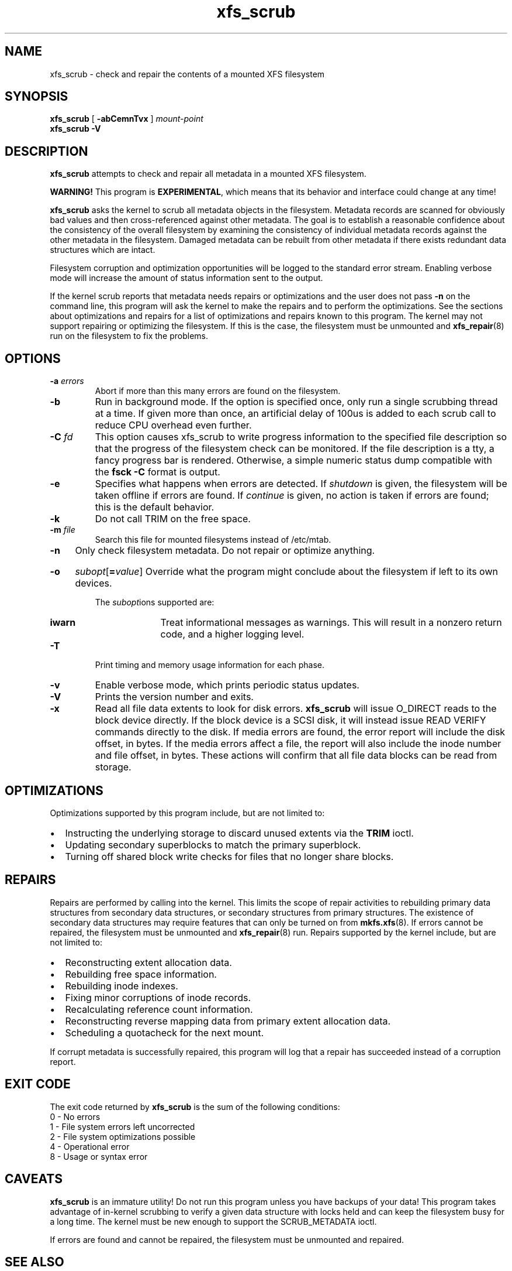 .TH xfs_scrub 8
.SH NAME
xfs_scrub \- check and repair the contents of a mounted XFS filesystem
.SH SYNOPSIS
.B xfs_scrub
[
.B \-abCemnTvx
]
.I mount-point
.br
.B xfs_scrub \-V
.SH DESCRIPTION
.B xfs_scrub
attempts to check and repair all metadata in a mounted XFS filesystem.
.PP
.B WARNING!
This program is
.BR EXPERIMENTAL ","
which means that its behavior and interface
could change at any time!
.PP
.B xfs_scrub
asks the kernel to scrub all metadata objects in the filesystem.
Metadata records are scanned for obviously bad values and then
cross-referenced against other metadata.
The goal is to establish a reasonable confidence about the consistency
of the overall filesystem by examining the consistency of individual
metadata records against the other metadata in the filesystem.
Damaged metadata can be rebuilt from other metadata if there exists
redundant data structures which are intact.
.PP
Filesystem corruption and optimization opportunities will be logged to
the standard error stream.
Enabling verbose mode will increase the amount of status information
sent to the output.
.PP
If the kernel scrub reports that metadata needs repairs or optimizations and
the user does not pass
.B -n
on the command line, this program will ask the kernel to make the repairs and
to perform the optimizations.
See the sections about optimizations and repairs for a list of optimizations
and repairs known to this program.
The kernel may not support repairing or optimizing the filesystem.
If this is the case, the filesystem must be unmounted and
.BR xfs_repair (8)
run on the filesystem to fix the problems.
.SH OPTIONS
.TP
.BI \-a " errors"
Abort if more than this many errors are found on the filesystem.
.TP
.B \-b
Run in background mode.
If the option is specified once, only run a single scrubbing thread at a
time.
If given more than once, an artificial delay of 100us is added to each
scrub call to reduce CPU overhead even further.
.TP
.BI \-C " fd"
This option causes xfs_scrub to write progress information to the
specified file description so that the progress of the filesystem check
can be monitored.
If the file description is a tty, a fancy progress bar is rendered.
Otherwise, a simple numeric status dump compatible with the
.B fsck -C
format is output.
.TP
.B \-e
Specifies what happens when errors are detected.
If
.IR shutdown
is given, the filesystem will be taken offline if errors are found.
If
.IR continue
is given, no action is taken if errors are found; this is the default
behavior.
.TP
.B \-k
Do not call TRIM on the free space.
.TP
.BI \-m " file"
Search this file for mounted filesystems instead of /etc/mtab.
.TP
.B \-n
Only check filesystem metadata.
Do not repair or optimize anything.
.HP
.B \-o
.I subopt\c
[\c
.B =\c
.IR value ]
.BR
Override what the program might conclude about the filesystem
if left to its own devices.
.IP
The
.IR subopt ions
supported are:
.RS 1.0i
.TP
.BI iwarn
Treat informational messages as warnings.
This will result in a nonzero return code, and a higher logging level.
.RE
.TP
.BI \-T
Print timing and memory usage information for each phase.
.TP
.B \-v
Enable verbose mode, which prints periodic status updates.
.TP
.B \-V
Prints the version number and exits.
.TP
.B \-x
Read all file data extents to look for disk errors.
.B xfs_scrub
will issue O_DIRECT reads to the block device directly.
If the block device is a SCSI disk, it will instead issue READ VERIFY commands
directly to the disk.
If media errors are found, the error report will include the disk offset, in
bytes.
If the media errors affect a file, the report will also include the inode
number and file offset, in bytes.
These actions will confirm that all file data blocks can be read from storage.
.SH OPTIMIZATIONS
Optimizations supported by this program include, but are not limited to:
.IP \[bu] 2
Instructing the underlying storage to discard unused extents via the
.B TRIM
ioctl.
.IP \[bu]
Updating secondary superblocks to match the primary superblock.
.IP \[bu]
Turning off shared block write checks for files that no longer share blocks.
.SH REPAIRS
Repairs are performed by calling into the kernel.
This limits the scope of repair activities to rebuilding primary data
structures from secondary data structures, or secondary structures from
primary structures.
The existence of secondary data structures may require features that can
only be turned on from
.BR mkfs.xfs (8).
If errors cannot be repaired, the filesystem must be
unmounted and
.BR xfs_repair (8)
run.
Repairs supported by the kernel include, but are not limited to:
.IP \[bu] 2
Reconstructing extent allocation data.
.IP \[bu]
Rebuilding free space information.
.IP \[bu]
Rebuilding inode indexes.
.IP \[bu]
Fixing minor corruptions of inode records.
.IP \[bu]
Recalculating reference count information.
.IP \[bu]
Reconstructing reverse mapping data from primary extent allocation data.
.IP \[bu]
Scheduling a quotacheck for the next mount.
.PP
If corrupt metadata is successfully repaired, this program will log that
a repair has succeeded instead of a corruption report.
.SH EXIT CODE
The exit code returned by
.B xfs_scrub
is the sum of the following conditions:
.br
\	0\	\-\ No errors
.br
\	1\	\-\ File system errors left uncorrected
.br
\	2\	\-\ File system optimizations possible
.br
\	4\	\-\ Operational error
.br
\	8\	\-\ Usage or syntax error
.br
.SH CAVEATS
.B xfs_scrub
is an immature utility!
Do not run this program unless you have backups of your data!
This program takes advantage of in-kernel scrubbing to verify a given
data structure with locks held and can keep the filesystem busy for a
long time.
The kernel must be new enough to support the SCRUB_METADATA ioctl.
.PP
If errors are found and cannot be repaired, the filesystem must be
unmounted and repaired.
.SH SEE ALSO
.BR xfs_repair (8).
